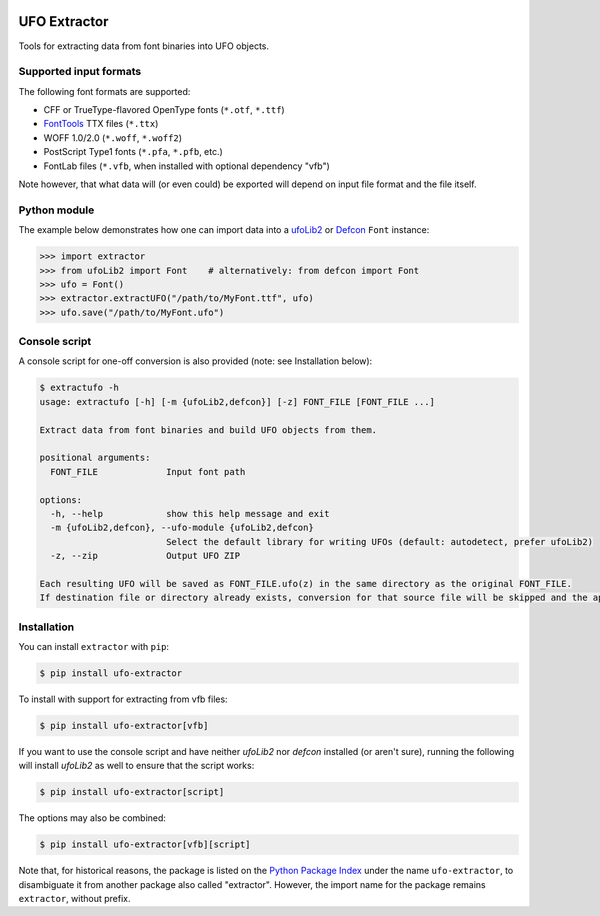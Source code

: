|CI Build Status| |PyPI Version| |Python Versions|


UFO Extractor
=============

Tools for extracting data from font binaries into UFO objects.

Supported input formats
-----------------------

The following font formats are supported:

-  CFF or TrueType-flavored OpenType fonts (``*.otf``, ``*.ttf``)
-  `FontTools <https://github.com/fonttools/fonttools>`__ TTX files
   (``*.ttx``)
-  WOFF 1.0/2.0 (``*.woff``, ``*.woff2``)
-  PostScript Type1 fonts (``*.pfa``, ``*.pfb``, etc.)
-  FontLab files (``*.vfb``, when installed with optional dependency "vfb")

Note however, that what data will (or even could) be exported will depend on
input file format and the file itself.

Python module
-------------

The example below demonstrates how one can import data into
a `ufoLib2 <https://github.com/fonttools/ufoLib2/>`__
or `Defcon <https://github.com/typesupply/defcon>`__ ``Font`` instance:

.. code:: python

   >>> import extractor
   >>> from ufoLib2 import Font    # alternatively: from defcon import Font
   >>> ufo = Font()
   >>> extractor.extractUFO("/path/to/MyFont.ttf", ufo)
   >>> ufo.save("/path/to/MyFont.ufo")

Console script
--------------

A console script for one-off conversion is also provided
(note: see Installation below):

.. code::

   $ extractufo -h
   usage: extractufo [-h] [-m {ufoLib2,defcon}] [-z] FONT_FILE [FONT_FILE ...]

   Extract data from font binaries and build UFO objects from them.

   positional arguments:
     FONT_FILE             Input font path

   options:
     -h, --help            show this help message and exit
     -m {ufoLib2,defcon}, --ufo-module {ufoLib2,defcon}
                           Select the default library for writing UFOs (default: autodetect, prefer ufoLib2)
     -z, --zip             Output UFO ZIP

   Each resulting UFO will be saved as FONT_FILE.ufo(z) in the same directory as the original FONT_FILE.
   If destination file or directory already exists, conversion for that source file will be skipped and the application exit code will indicate an error.

Installation
------------

You can install ``extractor`` with ``pip``:

.. code::

   $ pip install ufo-extractor

To install with support for extracting from vfb files:

.. code::

   $ pip install ufo-extractor[vfb]

If you want to use the console script and have neither `ufoLib2` nor `defcon`
installed (or aren't sure), running the following will install `ufoLib2` as well
to ensure that the script works:

.. code::

   $ pip install ufo-extractor[script]

The options may also be combined:

.. code::

   $ pip install ufo-extractor[vfb][script]

Note that, for historical reasons, the package is listed on the
`Python Package Index <https://travis-ci.org/typesupply/extractor>`__ under the name
``ufo-extractor``, to disambiguate it from another package also called "extractor".
However, the import name for the package remains ``extractor``, without prefix.


.. |CI Build Status| image:: https://github.com/robotools/extractor/workflows/Tests/badge.svg
   :target: https://github.com/robotools/extractor/actions?query=workflow%3ATests
.. |PyPI Version| image:: https://img.shields.io/pypi/v/ufo-extractor.svg
   :target: https://pypi.org/project/ufo-extractor/
.. |Python Versions| image:: https://img.shields.io/badge/python-3.8%2C%203.9%2C%203.10%2C%203.11%2C%203.12-blue.svg
